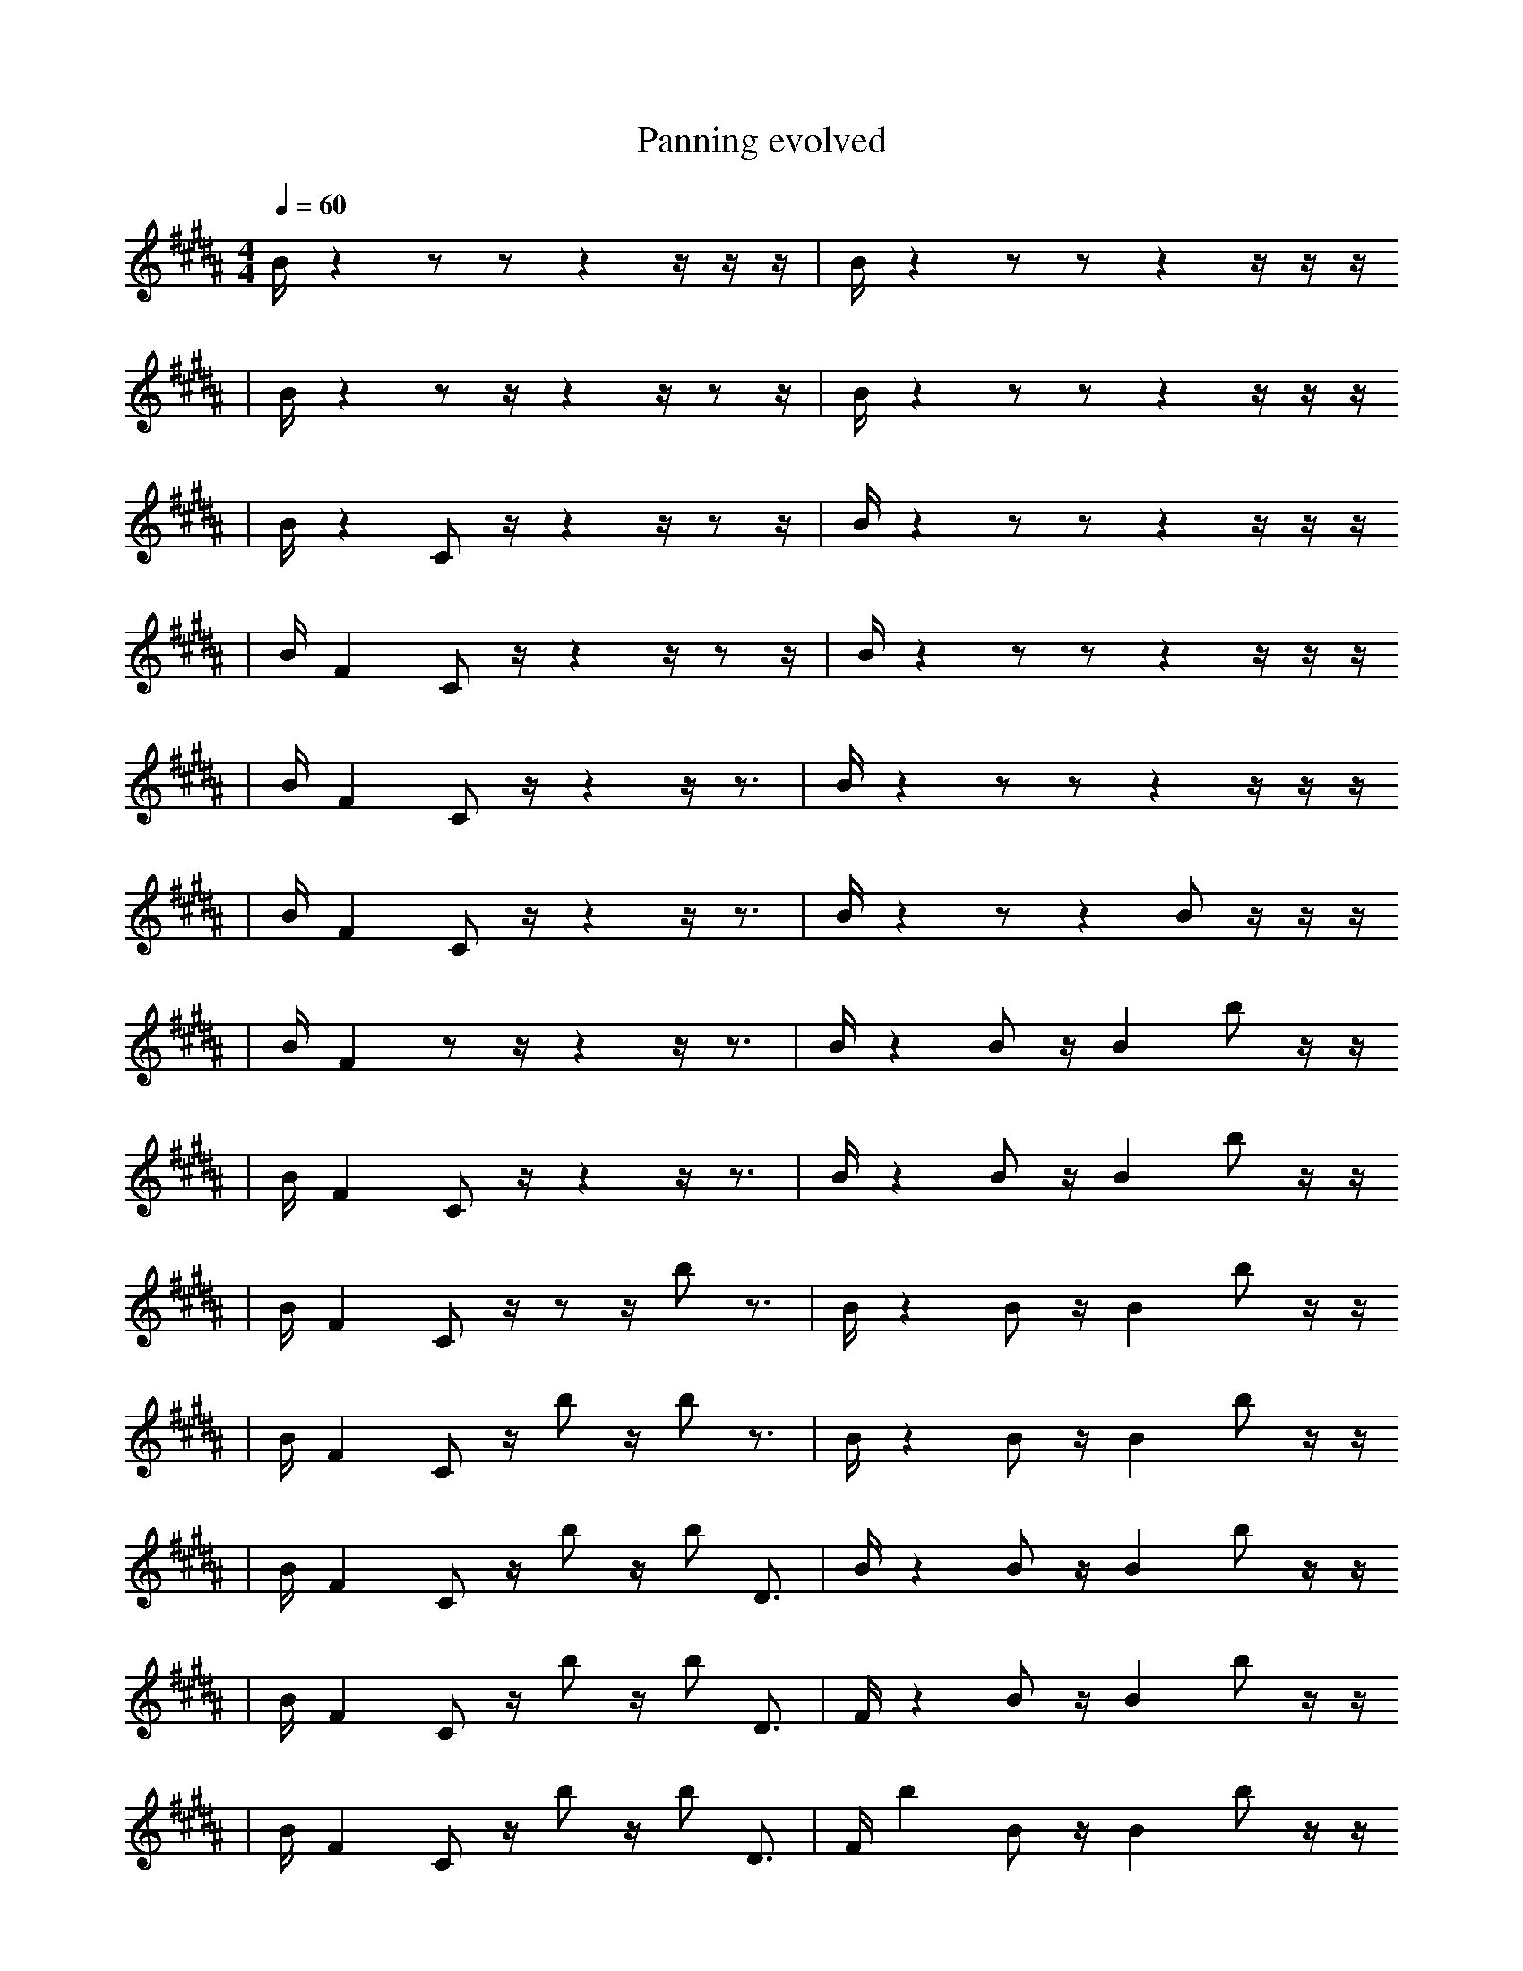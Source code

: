X:1
T:Panning evolved
M:4/4
L:1/16
K:B
Q: 1/4=60
B1 z4 z2 z2 z4 z1 z1 z1 | B1 z4 z2 z2 z4 z1 z1 z1
| B1 z4 z2 z1 z4 z1 z2 z1 | B1 z4 z2 z2 z4 z1 z1 z1
| B1 z4 C2 z1 z4 z1 z2 z1 | B1 z4 z2 z2 z4 z1 z1 z1
| B1 F4 C2 z1 z4 z1 z2 z1 | B1 z4 z2 z2 z4 z1 z1 z1
| B1 F4 C2 z1 z4 z1 z3 | B1 z4 z2 z2 z4 z1 z1 z1
| B1 F4 C2 z1 z4 z1 z3 | B1 z4 z2 z4 B2 z1 z1 z1
| B1 F4 z2 z1 z4 z1 z3 | B1 z4 B2 z1 B4 b2 z1 z1
| B1 F4 C2 z1 z4 z1 z3 | B1 z4 B2 z1 B4 b2 z1 z1
| B1 F4 C2 z1 z2 z1 b2 z3 | B1 z4 B2 z1 B4 b2 z1 z1
| B1 F4 C2 z1 b2 z1 b2 z3 | B1 z4 B2 z1 B4 b2 z1 z1
| B1 F4 C2 z1 b2 z1 b2 D3 | B1 z4 B2 z1 B4 b2 z1 z1
| B1 F4 C2 z1 b2 z1 b2 D3 | F1 z4 B2 z1 B4 b2 z1 z1
| B1 F4 C2 z1 b2 z1 b2 D3 | F1 b4 B2 z1 B4 b2 z1 z1
| B1 F4 C2 z1 b2 z1 b2 D3 | F1 b4 B2 z1 _f4 b2 z1 z1
| B1 F4 C2 z1 b2 z1 b2 C3 | F1 b4 B2 z1 _f4 b2 z1 F1
| B1 _F4 C2 z1 b2 z1 b2 C3 | F1 b4 B2 z1 _f4 b2 z1 F1
| B1 _F4 C2 z1 b2 z1 b2 C3 | F2 b4 z2 b2 F4 z2
| B1 _F4 C2 z1 b2 z1 b2 C3 | F3 b4 z3 b2 z4
| B1 _F4 =b1 C2 b2 z1 b2 F3 | f3 b4 z3 b2 z4
| B1 b4 =b1 C2 b2 z1 b2 F3 | b6 b4 b2 z4
| B1 _F4 =b1 C2 b2 z1 b2 F3 | b6 b4 b2 z4
| B1 _F4 =b1 C2 b2 z1 b2 F3 | D6 =F4 b2 z4
| d4 F6 =b1 ^E2 F3 | D6 =F4 b2 z4 |]